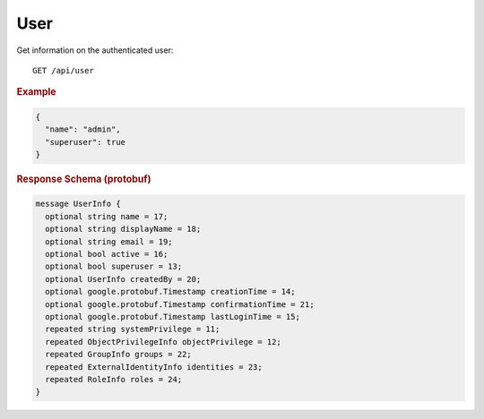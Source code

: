 User
====

Get information on the authenticated user::

    GET /api/user


.. rubric:: Example
.. code-block:: json

    {
      "name": "admin",
      "superuser": true
    }


.. rubric:: Response Schema (protobuf)
.. code-block:: proto

    message UserInfo {
      optional string name = 17;
      optional string displayName = 18;
      optional string email = 19;
      optional bool active = 16;
      optional bool superuser = 13;
      optional UserInfo createdBy = 20;
      optional google.protobuf.Timestamp creationTime = 14;
      optional google.protobuf.Timestamp confirmationTime = 21;
      optional google.protobuf.Timestamp lastLoginTime = 15;
      repeated string systemPrivilege = 11;
      repeated ObjectPrivilegeInfo objectPrivilege = 12;
      repeated GroupInfo groups = 22;
      repeated ExternalIdentityInfo identities = 23;
      repeated RoleInfo roles = 24;
    }
